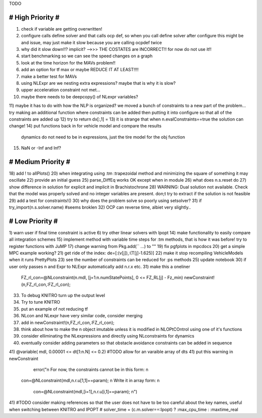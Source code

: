 TODO

==================
# High Priority #
==================
1) check if variable are getting overwritten!
2) configure calls define solver and that calls ocp def, so when you call define solver after configure this might be and issue, may just make it slow because you are calling ocpdef twice
3) why did it slow down!!? implicit?  -->>> THE COSTATES are INCORRECT!! for now do not use it!!
4) start benchmarking so we can see the speed changes on a graph
5) look at the time horizon for the MAVs problem!!
6) add an option for tf max or maybe REDUCE IT AT LEAST!!!!
7) make a better test for MAVs
8) using NLExpr are we nesting extra expressions? maybe that is why it is slow?
9) upper acceleration constraint not met...
10) maybe there needs to be deepcopy() of NLexpr variables?
11) maybe it has to do with how the NLP is organized? we moved a bunch of constraints to a new part of the problem...
try making an additional function where constraints can be added then putting it into configure so that all of the constraints are added up
12) try to return dx[:,1] =
13) it is strange that when n.evalConstraints==true the solution can change!
14) put functions back in for vehicle model and compare the results
 dynamics do not need to be in expressions, just the tire model for the obj function
15) NaN or -Inf and Inf?

===================
# Medium Priority #
===================
18) add ! to allPlots()
20) when integrating using :tm :trapezoidal method and minimizing the square of something it may oscillate
22) provide an initial guess
25) parse_DiffEq works OK except when in module
26) what does n.s.reset do
27) show difference in solution for explicit and implicit in Brachistochrone
28) WARNING: Dual solution not available. Check that the model was properly solved and no integer variables are present.
don;t try to extract if the solution is not feasible
29) add a test for constraints!()
30) why does the problem solve so poorly using setsolver?
31)   if try_import(n.s.solver.name)  #seems broklen
32) OCP can reverse time, albiet very slightly..

=================
# Low Priority #
=================
1) warn user if final time constraint is active
6) try other linear solvers with Ipopt
14) make functionality to easily compare all integration schemes
15) implement method with variable time steps for :tm methods, that is how it was before!
try to register functions with JuMP
17) change warning from Pkg.add(`` ...) to ""
19) fix pgfplots in mpcdocs
20) get a simple MPC example working?
21) get ride of the index: de=[:(v[j]),:(T[j]-1.625)]
22) make it stop recompiling VehicleModels when it runs PrettyPlots
23) see the number of constraints can be reduced for :ps methods
25) update notebook
30) if user only passes n and Expr to NLExpr automatically add n.r.x etc.
31) make this a oneliner
 FZ_rl_con=@NLconstraint(n.mdl, [j=1:n.numStatePoints], 0 <= FZ_RL[j] - Fz_min)
 newConstraint!(n,FZ_rl_con,:FZ_rl_con);
33) To debug KNITRO turn up the output level
34) Try to tune KNITRO
35) put an example of not reducing tf
36) NLcon and NLexpr have very similar code, consider merging
37) add in   newConstraint!(n,FZ_rl_con,:FZ_rl_con);
38) think about how to make the n object imutable unless it is modified in NLOPtCOntrol using one of it's functions
39) consider elliminating the NLexpressions and directly using NLconstraints for dynamics
40) eventually consider adding parameters so that obstacle avoidance constraints can be added in sequence
41)  @variable( mdl, 0.00001 <= dt[1:n.N] <= 0.2) #TODO allow for an varaible array of dts
41) put this warning in newConstraint
         error("\n For now, the constraints cannot be in this form: \n
        con=@NLconstraint(mdl,n.r.u[1,1]==param); \n
        Write it in array form: \n
          con=@NLconstraint(mdl,[i=1],n.r.u[i,1]==param); \n")
41) #TODO consider making references so that the user does not have to be too careful about the key names, useful when switching between KNITRO and IPOPT
#  solver_time = (c.m.solver==:Ipopt) ? :max_cpu_time : :maxtime_real
